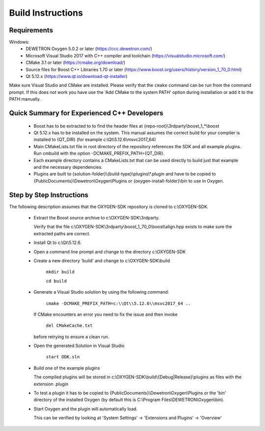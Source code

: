 ==================
Build Instructions
==================

------------
Requirements
------------

Windows:
  * DEWETRON Oxygen 5.0.2 or later (https://ccc.dewetron.com/)
  * Microsoft Visual Studio 2017 with C++ compiler and toolchain (https://visualstudio.microsoft.com/)
  * CMake 3.1 or later (https://cmake.org/download/)
  * Source files for Boost C++ Libraries 1.70 or later
    (https://www.boost.org/users/history/version_1_70_0.html)
  * Qt 5.12.x (https://www.qt.io/download-qt-installer)

Make sure Visual Studio and CMake are installed.
Please verify that the ``cmake`` command can be run from the command prompt.
If this does not work you have use the 'Add CMake to the system PATH' option
during installation or add it to the PATH manually.


--------------------------------------------
Quick Summary for Experienced C++ Developers
--------------------------------------------

  * Boost has to be extracted to to find the header files at
    {repo-root}\\3rdparty\\boost_1_*\\boost

  * Qt 5.12.x has to be installed on the system.
    This manual assumes the correct build for your compiler is installed to {QT_DIR} (for example c:\\Qt\\5.12.6\\msvc2017_64)

  * Main CMakeLists.txt file in root directory of the repository
    references the SDK and all example plugins.
    Run cmbuild with the option -DCMAKE_PREFIX_PATH={QT_DIR}.

  * Each example directory contains a CMakeLists.txt that can be
    used directly to build just that example and the necessary dependencies.

  * Plugins are built to {solution-folder}\\{build-type}\\plugins\\*.plugin
    and have to be copied to
    {PublicDocuments}\\Dewetron\\Oxygen\\Plugins or
    {oxygen-install-folder}\\bin to use in Oxygen.

-------------------------
Step by Step Instructions
-------------------------

The following description assumes that the OXYGEN-SDK repository is cloned
to c:\\OXYGEN-SDK.

  * Extract the Boost source archive to c:\\OXYGEN-SDK\\3rdparty.

    Verify that the file
    c:\\OXYGEN-SDK\\3rdparty\\boost_1_70_0\\boost\\align.hpp exists
    to make sure the extracted paths are correct.

  * Install Qt to c:\\Qt\\5.12.6.

  * Open a command line prompt and change to the directory c:\\OXYGEN-SDK

  * Create a new directory 'build' and change to c:\\OXYGEN-SDK\\build

      ``mkdir build``

      ``cd build``

  * Generate a Visual Studio solution by using the following command:

      ``cmake -DCMAKE_PREFIX_PATH=c:\\Qt\\5.12.6\\msvc2017_64 ..``

    If CMake encounters an error you need to fix the issue and then invoke

      ``del CMakeCache.txt``

    before retrying to ensure a clean run.

  * Open the generated Solution in Visual Studio

      ``start ODK.sln``

  * Build one of the example plugins

    The compiled plugins will be stored in
    c:\\OXYGEN-SDK\\build\\{Debug|Release}\\plugins
    as files with the extension .plugin

  * To test a plugin it has to be copied to
    {PublicDocuments}\\Dewetron\\Oxygen\\Plugins
    or the 'bin' directory of the
    installed Oxygen (by default this is
    C:\\Program Files\\DEWETRON\\Oxygen\\bin).

  * Start Oxygen and the plugin will automatically load.

    This can be verified by looking at
    'System Settings' -> 'Extensions and Plugins' -> 'Overview'

